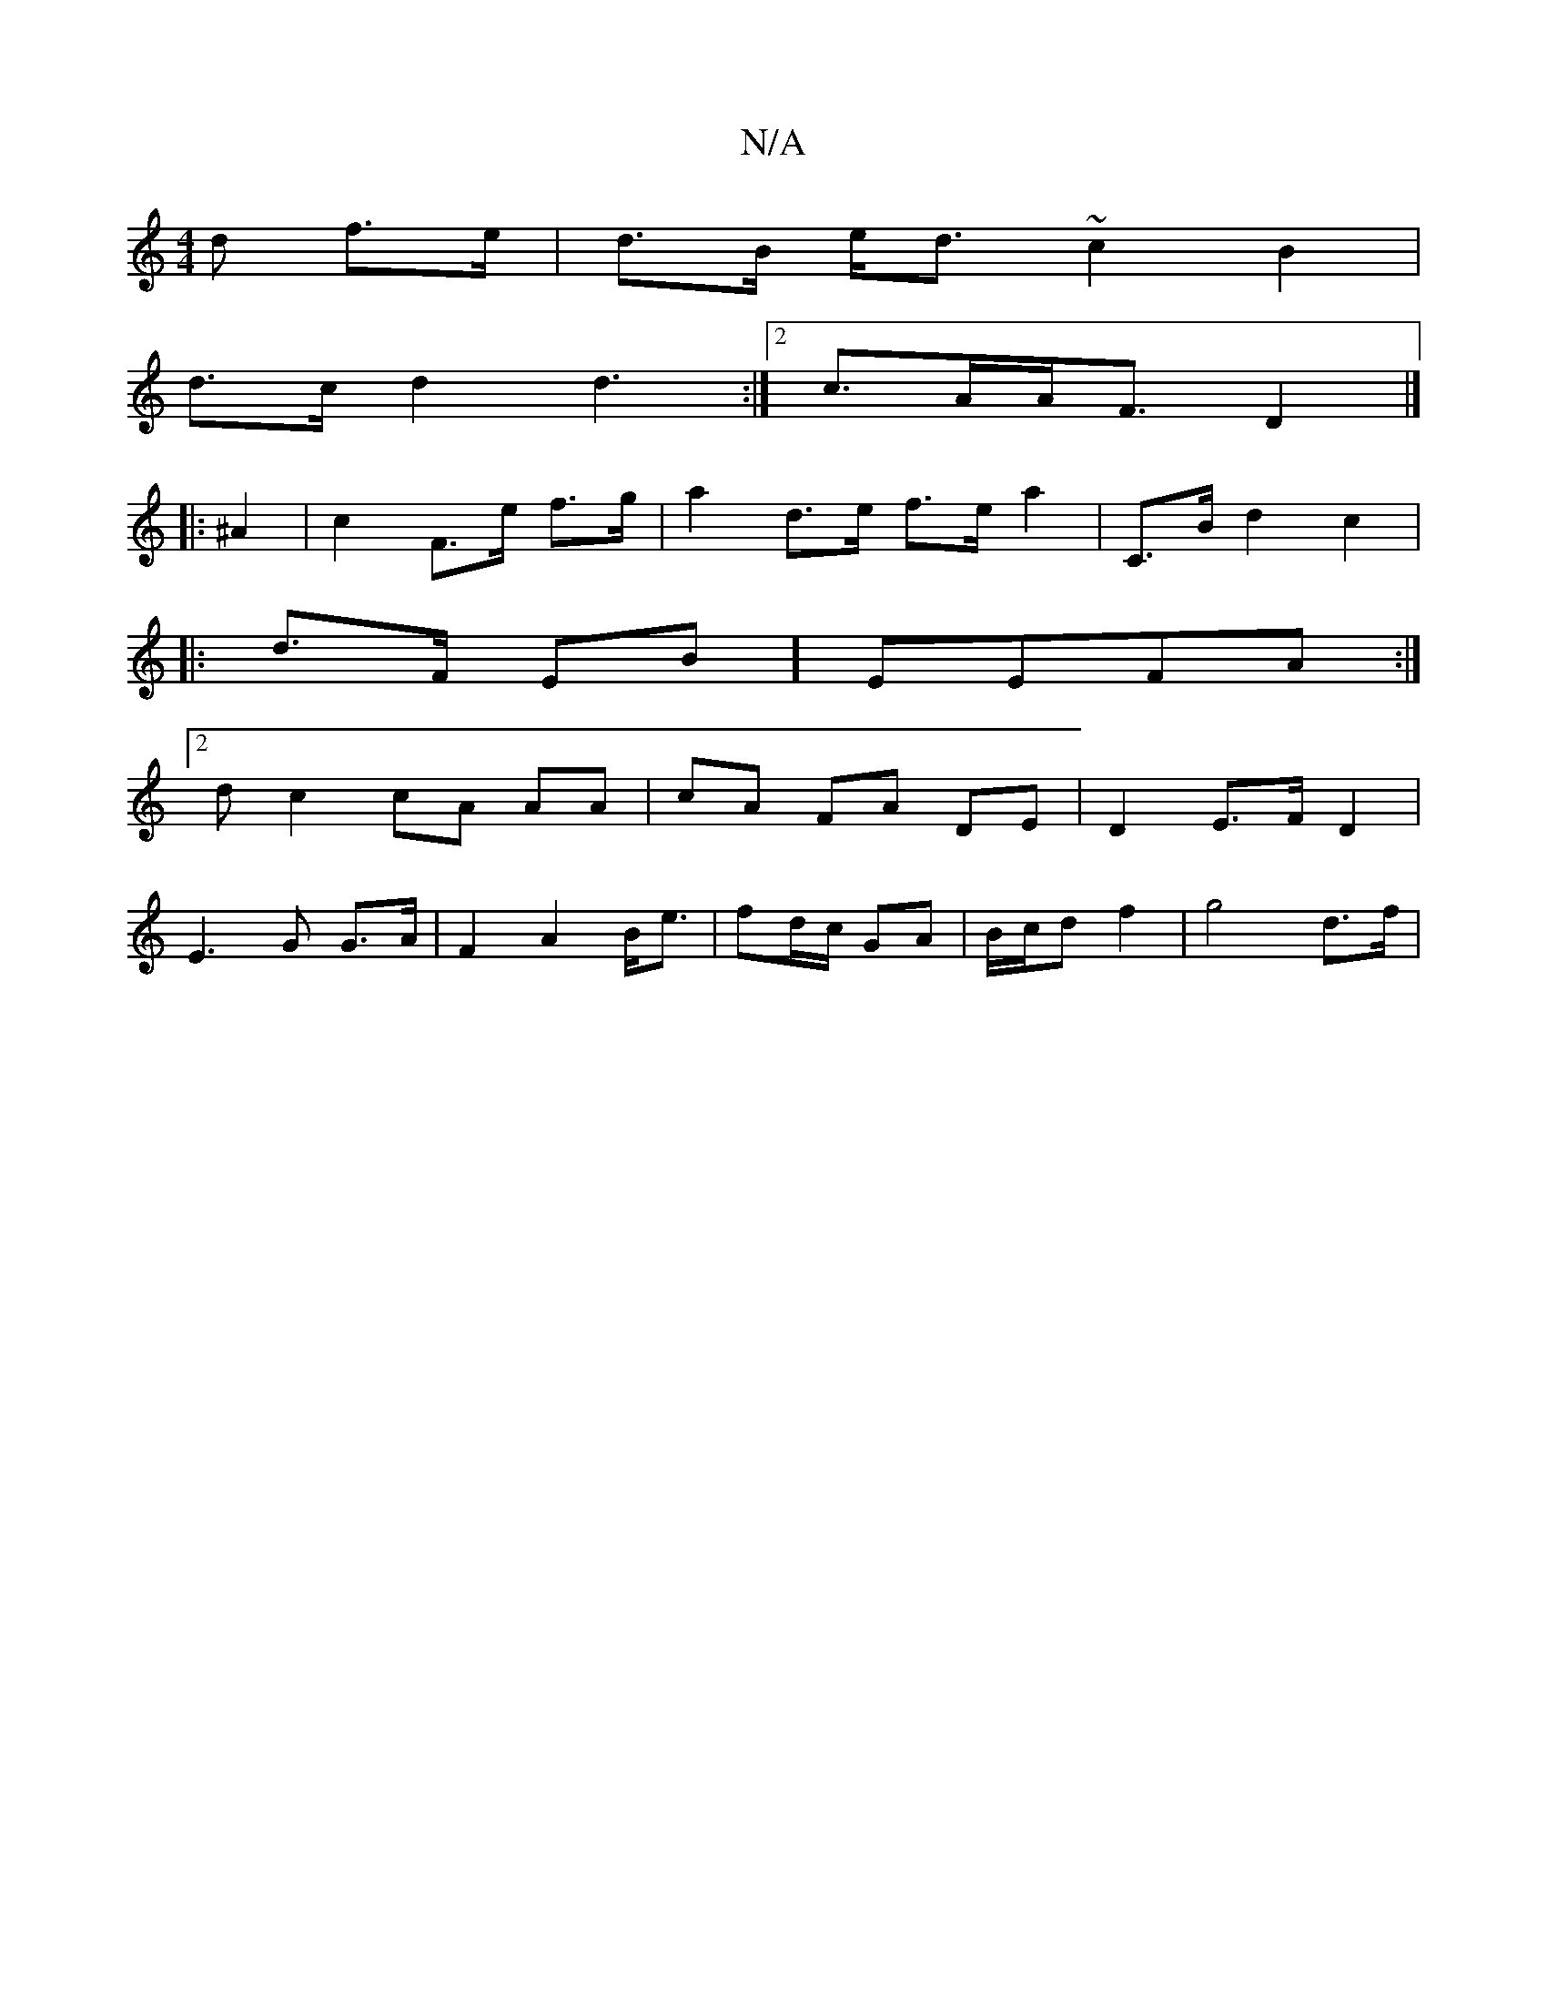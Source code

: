 X:1
T:N/A
M:4/4
R:N/A
K:Cmajor
>d f>e | d>B e<d ~c2 B2|
d>c d2 d3:|2 c>AA<F D2 |]
|: ^A2|c2F>e f>g |a2 d>e f>e a2 | C>B d2 c2 |
|: d>F EB] EEFA :|2
dc2 cA AA | cA FA DE|D2 E>F D2 |
E3 G G>A | F2 A2 B<e|fd/c/ GA|B/c/d f2 | g4 d>f |
